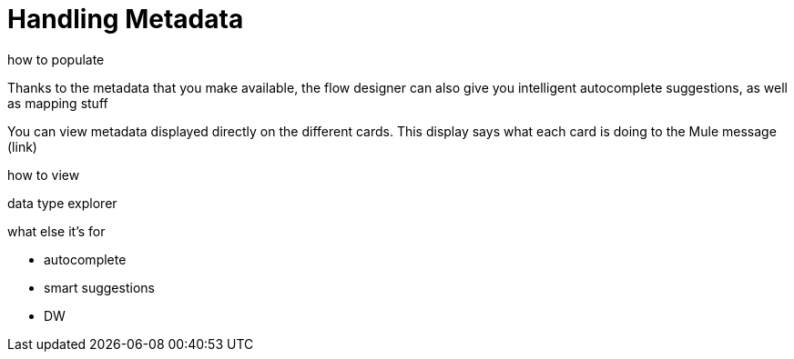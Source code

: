 = Handling Metadata
:keywords: mozart


how to populate


Thanks to the metadata that you make available, the flow designer can also give you intelligent autocomplete suggestions, as well as mapping stuff


You can view metadata displayed directly on the different cards. This display says what each card is doing to the Mule message (link)


how to view

data type explorer


what else it's for

* autocomplete
* smart suggestions
* DW
